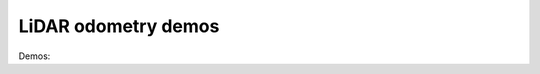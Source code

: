 .. _mola_lo_demos:

============================
LiDAR odometry demos
============================

Demos:




